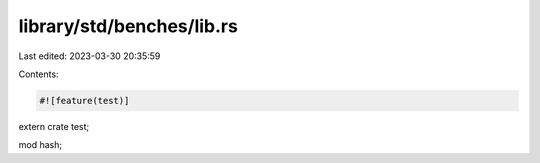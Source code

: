 library/std/benches/lib.rs
==========================

Last edited: 2023-03-30 20:35:59

Contents:

.. code-block:: rs

    #![feature(test)]

extern crate test;

mod hash;


